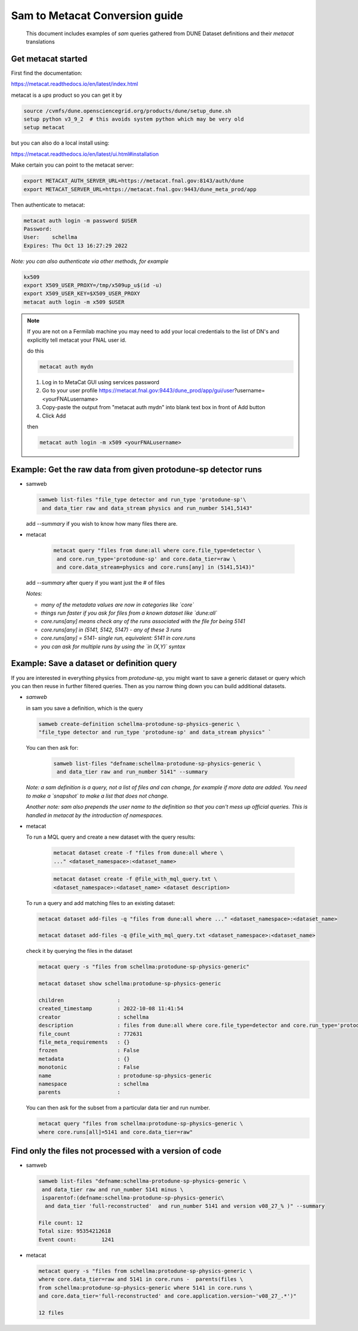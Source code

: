 
Sam to Metacat Conversion guide
===============================


  This document includes examples of `sam` queries gathered from DUNE Dataset definitions and their `metacat` translations

Get metacat started
-------------------

First find the documentation:

https://metacat.readthedocs.io/en/latest/index.html

metacat is a `ups` product so you can get it by

.. code-block:: bash

  source /cvmfs/dune.opensciencegrid.org/products/dune/setup_dune.sh
  setup python v3_9_2  # this avoids system python which may be very old
  setup metacat

but you can also do a local install using:

https://metacat.readthedocs.io/en/latest/ui.html#installation

Make certain you can point to the metacat server:

.. code-block:: bash

   export METACAT_AUTH_SERVER_URL=https://metacat.fnal.gov:8143/auth/dune
   export METACAT_SERVER_URL=https://metacat.fnal.gov:9443/dune_meta_prod/app


Then authenticate to metacat:



.. code-block:: bash

  metacat auth login -m password $USER
  Password:
  User:    schellma
  Expires: Thu Oct 13 16:27:29 2022

*Note: you can also authenticate via other methods, for example*

.. code-block:: bash

  kx509
  export X509_USER_PROXY=/tmp/x509up_u$(id -u)
  export X509_USER_KEY=$X509_USER_PROXY
  metacat auth login -m x509 $USER

.. note::

  If you are not on a Fermilab machine you may need to add your local credentials to the list of DN's and explicitly tell metacat your FNAL user id.

  do this

  .. code-block:: bash

    metacat auth mydn


  1. Log in to MetaCat GUI using services password
  2. Go to your user profile https://metacat.fnal.gov:9443/dune_prod/app/gui/user?username=<yourFNALusername>
  3. Copy-paste the output from "metacat auth mydn" into blank text box in front of Add button
  4. Click Add

  then

  .. code-block:: bash

    metacat auth login -m x509 <yourFNALusername>


Example: Get the raw data from given protodune-sp detector runs
---------------------------------------------------------------

* samweb

  .. code-block:: bash

    samweb list-files "file_type detector and run_type 'protodune-sp'\
     and data_tier raw and data_stream physics and run_number 5141,5143"

  .. Note: Note that you need to specify the `file_type` (detector/mc), which experiment it was (`protodune-sp`), what tier of data it was (`raw`) and what kind of running (`physics`) it was.*

  add `--summary` if you wish to know how many files there are.

* metacat

   .. code-block:: bash

      metacat query "files from dune:all where core.file_type=detector \
       and core.run_type='protodune-sp' and core.data_tier=raw \
       and core.data_stream=physics and core.runs[any] in (5141,5143)"

  add `--summary` after query if you want just the # of files

  *Notes:*

  - *many of the metadata values are now in categories like `core`*

  - *things run faster if you ask for files from a known dataset like `dune:all`*

  - *core.runs[any] means check any of the runs associated with the file for being 5141*

  - *core.runs[any] in (5141, 5142, 5147) - any of these 3 runs*

  - *core.runs[any] = 5141- single run, equivalent: 5141 in core.runs*

  - *you can ask for multiple runs by using the `in (X,Y)` syntax*

Example: Save a dataset or definition query
-------------------------------------------

If you are interested in everything physics from `protodune-sp`, you might want to save a generic dataset or query which you can then reuse in further filtered queries.  Then as you narrow thing down you can build additional datasets.

* *samweb*

  in sam you save a definition, which is the query

  .. code-block:: bash

    samweb create-definition schellma-protodune-sp-physics-generic \
    "file_type detector and run_type 'protodune-sp' and data_stream physics" `

  You can then ask for:

   .. code-block:: bash

      samweb list-files "defname:schellma-protodune-sp-physics-generic \
       and data_tier raw and run_number 5141" --summary

  *Note: a sam definition is a query, not a list of files and can change, for example if more data are added.  You need to make a `snapshot` to make a list that does not change.*

  *Another note: sam also prepends the user name to the definition so that you can't mess up official queries.  This is handled in metacat by the introduction of namespaces.*

* metacat

  To run a MQL query and create a new dataset with the query results:

   .. code-block:: bash

    metacat dataset create -f "files from dune:all where \
    ..." <dataset_namespace>:<dataset_name>

   .. code-block:: bash

    metacat dataset create -f @file_with_mql_query.txt \
    <dataset_namespace>:<dataset_name> <dataset description>


  To run a query and add matching files to an existing dataset:

  .. code-block:: bash

    metacat dataset add-files -q "files from dune:all where ..." <dataset_namespace>:<dataset_name>

    metacat dataset add-files -q @file_with_mql_query.txt <dataset_namespace>:<dataset_name>

  .. Note: this times out if all runs are included - I just did 5141 for this test.

  .. Note: Todo: a utility command that logs the query in the dataset metadata, possibly not in the "description" field

  check it by querying the files in the dataset

  .. code-block:: bash

    metacat query -s "files from schellma:protodune-sp-physics-generic"

    metacat dataset show schellma:protodune-sp-physics-generic

    children                 :
    created_timestamp        : 2022-10-08 11:41:54
    creator                  : schellma
    description              : files from dune:all where core.file_type=detector and core.run_type='protodune-sp' and core.data_stream=physics
    file_count               : 772631
    file_meta_requirements   : {}
    frozen                   : False
    metadata                 : {}
    monotonic                : False
    name                     : protodune-sp-physics-generic
    namespace                : schellma
    parents                  :


  .. :Note: I have not saved the query in the metacat dataset but just added it as an optional description. I have saved the list of files.  In `metacat` datasets do not change (for example if another file passing the query requirements comes in from the DAQ) until you explicitly add the new file.*

  You can then ask for the subset from a particular data tier and run number.

  .. code-block:: bash

    metacat query "files from schellma:protodune-sp-physics-generic \
    where core.runs[all]=5141 and core.data_tier=raw"

Find only the files not processed with a version of code
--------------------------------------------------------

* samweb


  .. code-block:: bash

    samweb list-files "defname:schellma-protodune-sp-physics-generic \
     and data_tier raw and run_number 5141 minus \
     isparentof:(defname:schellma-protodune-sp-physics-generic\
      and data_tier 'full-reconstructed'  and run_number 5141 and version v08_27_% )" --summary

    File count:	12
    Total size:	95354212618
    Event count:	1241


* metacat


  .. code-block:: bash

    metacat query -s "files from schellma:protodune-sp-physics-generic \
    where core.data_tier=raw and 5141 in core.runs -  parents(files \
    from schellma:protodune-sp-physics-generic where 5141 in core.runs \
    and core.data_tier='full-reconstructed' and core.application.version~'v08_27_.*')"

    12 files

  .. :Note: TODO - get the file size as well?

  .. :Note: the syntax for a parameter matching is Regular Expressions, in particular '.\*' matches any string*
